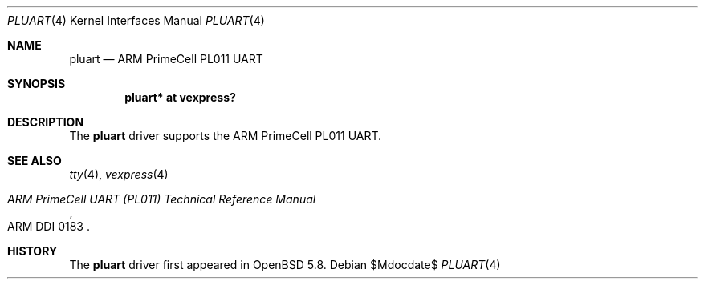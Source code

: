 .\"	$OpenBSD$
.\"
.\" Copyright (c) 2015 Jonathan Gray <jsg@openbsd.org>
.\"
.\" Permission to use, copy, modify, and distribute this software for any
.\" purpose with or without fee is hereby granted, provided that the above
.\" copyright notice and this permission notice appear in all copies.
.\"
.\" THE SOFTWARE IS PROVIDED "AS IS" AND THE AUTHOR DISCLAIMS ALL WARRANTIES
.\" WITH REGARD TO THIS SOFTWARE INCLUDING ALL IMPLIED WARRANTIES OF
.\" MERCHANTABILITY AND FITNESS. IN NO EVENT SHALL THE AUTHOR BE LIABLE FOR
.\" ANY SPECIAL, DIRECT, INDIRECT, OR CONSEQUENTIAL DAMAGES OR ANY DAMAGES
.\" WHATSOEVER RESULTING FROM LOSS OF USE, DATA OR PROFITS, WHETHER IN AN
.\" ACTION OF CONTRACT, NEGLIGENCE OR OTHER TORTIOUS ACTION, ARISING OUT OF
.\" OR IN CONNECTION WITH THE USE OR PERFORMANCE OF THIS SOFTWARE.
.\"
.Dd $Mdocdate$
.Dt PLUART 4 armv7
.Os
.Sh NAME
.Nm pluart
.Nd ARM PrimeCell PL011 UART
.Sh SYNOPSIS
.Cd "pluart* at vexpress?"
.Sh DESCRIPTION
The
.Nm
driver supports the ARM PrimeCell PL011 UART.
.Sh SEE ALSO
.Xr tty 4 ,
.Xr vexpress 4
.Rs
.%T ARM PrimeCell UART (PL011) Technical Reference Manual
.%V ARM DDI 0183
.Re
.Sh HISTORY
The
.Nm
driver first appeared in
.Ox 5.8 .

